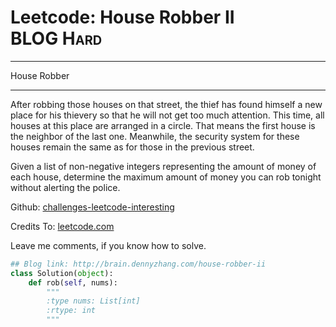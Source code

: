 * Leetcode: House Robber II                                   :BLOG:Hard:
#+STARTUP: showeverything
#+OPTIONS: toc:nil \n:t ^:nil creator:nil d:nil
:PROPERTIES:
:type:     #dynamicprogramming
:END:
---------------------------------------------------------------------
House Robber
---------------------------------------------------------------------
After robbing those houses on that street, the thief has found himself a new place for his thievery so that he will not get too much attention. This time, all houses at this place are arranged in a circle. That means the first house is the neighbor of the last one. Meanwhile, the security system for these houses remain the same as for those in the previous street.

Given a list of non-negative integers representing the amount of money of each house, determine the maximum amount of money you can rob tonight without alerting the police.

Github: [[url-external:https://github.com/DennyZhang/challenges-leetcode-interesting/tree/master/house-robber-ii][challenges-leetcode-interesting]]

Credits To: [[url-external:https://leetcode.com/problems/house-robber-ii/description/][leetcode.com]]

Leave me comments, if you know how to solve.

#+BEGIN_SRC python
## Blog link: http://brain.dennyzhang.com/house-robber-ii
class Solution(object):
    def rob(self, nums):
        """
        :type nums: List[int]
        :rtype: int
        """
#+END_SRC

